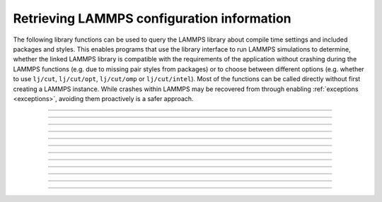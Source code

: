 Retrieving LAMMPS configuration information
===========================================

The following library functions can be used to query the LAMMPS library
about compile time settings and included packages and styles.  This
enables programs that use the library interface to run LAMMPS
simulations to determine, whether the linked LAMMPS library is compatible
with the requirements of the application without crashing during the
LAMMPS functions (e.g. due to missing pair styles from packages) or to
choose between different options (e.g. whether to use ``lj/cut``,
``lj/cut/opt``, ``lj/cut/omp`` or ``lj/cut/intel``).  Most of the
functions can be called directly without first creating a LAMMPS
instance.  While crashes within LAMMPS may be recovered from through
enabling :ref:`exceptions <exceptions>`, avoiding them proactively is
a safer approach.

.. code-block:: C
   :caption: Handle errors using a LAMMPS library with exceptions

   #include "library.h"
   #include <stdio.h>

   int main(int argc, char **argv)
   {
     void *handle;

     handle = lammps_open_no_mpi(0, NULL, NULL);
     lammps_file(handle, "in.missing");
     if (lammps_has_error(handle)) {
       char errmsg[256];
       int errtype;
       errtype = lammps_get_last_error_message(handle, errmsg, 256);
       fprintf(stderr, "LAMMPS failed with error: %s\n", errmsg);
       return 1;
     }
     lammps_close(handle);
     return 0;
   }

-----------------------

.. doxygenfunction:: lammps_config_has_mpi_support
   :project: progguide

-----------------------

.. doxygenfunction:: lammps_config_has_gzip_support
   :project: progguide

-----------------------

.. doxygenfunction:: lammps_config_has_png_support
   :project: progguide

-----------------------

.. doxygenfunction:: lammps_config_has_jpeg_support
   :project: progguide

-----------------------

.. doxygenfunction:: lammps_config_has_ffmpeg_support
   :project: progguide

-----------------------

.. doxygenfunction:: lammps_config_has_exceptions
   :project: progguide

-----------------------

.. doxygenfunction:: lammps_config_has_package
   :project: progguide

-----------------------

.. doxygenfunction:: lammps_config_package_count
   :project: progguide

-----------------------

.. doxygenfunction:: lammps_config_package_name
   :project: progguide

-----------------------

.. doxygenfunction:: lammps_has_style
   :project: progguide

-----------------------

.. doxygenfunction:: lammps_style_count
   :project: progguide

-----------------------

.. doxygenfunction:: lammps_style_name
   :project: progguide

